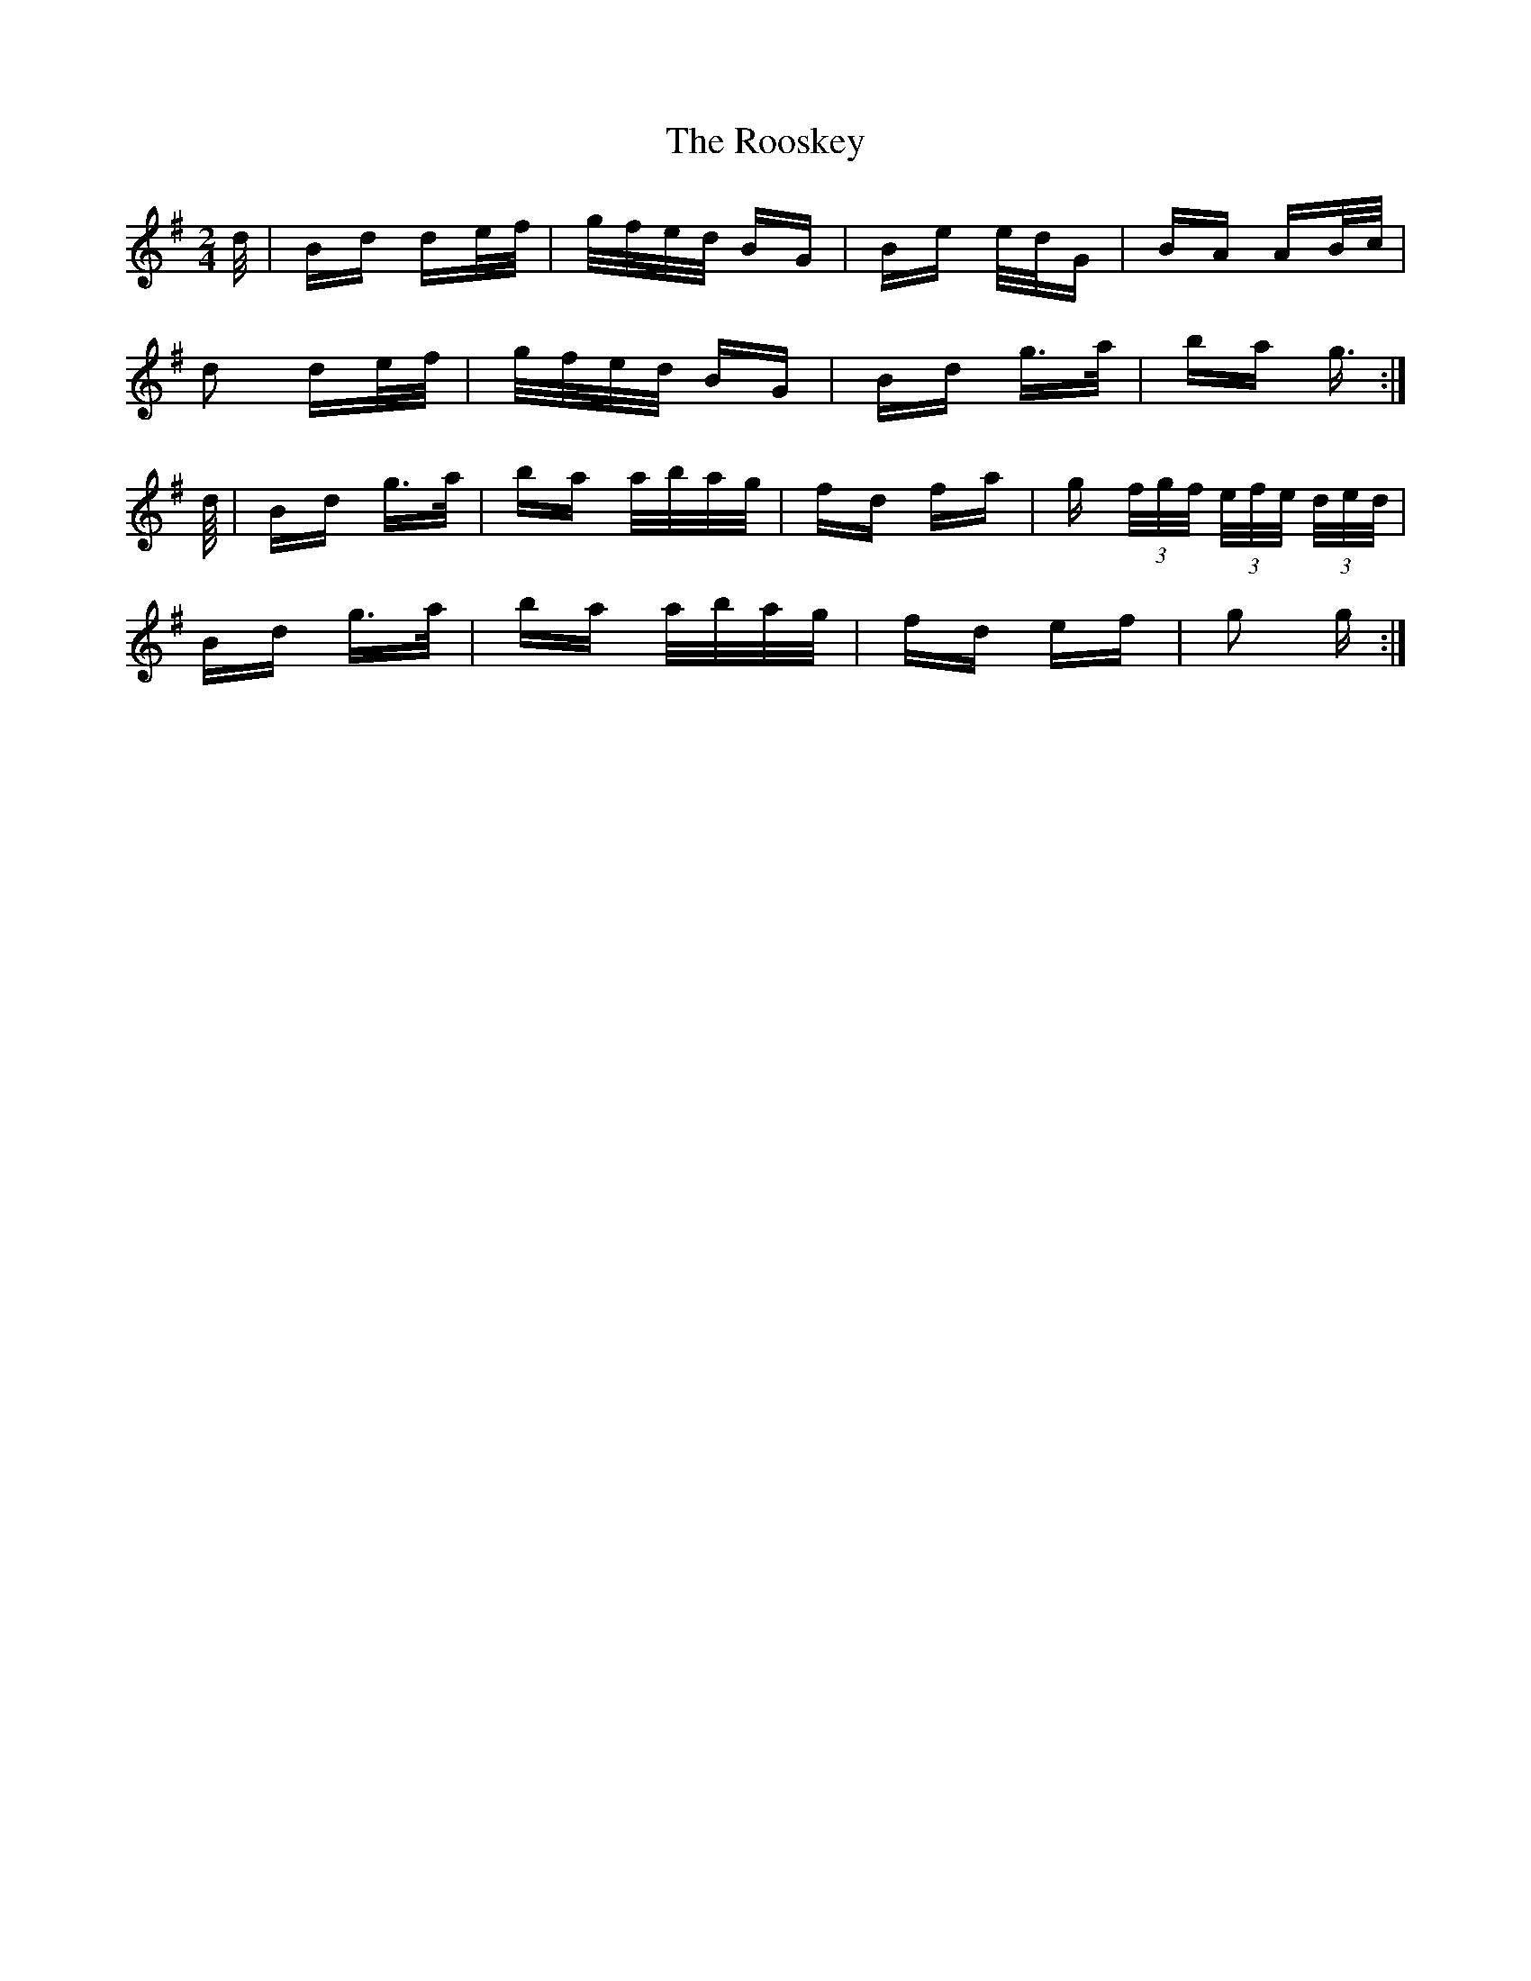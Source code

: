 X: 35195
T: Rooskey, The
R: polka
M: 2/4
K: Gmajor
d/|Bd de/f/|g/f/e/d/ BG|Be e/d/G|BA AB/c/|
d2 de/f/|g/f/e/d/ BG|Bd g>a|ba g>:|
d/|Bd g>a|ba a/b/a/g/|fd fa|g (3f/g/f/ (3e/f/e/ (3d/e/d/|
Bd g>a|ba a/b/a/g/|fd ef|g2 g>:|

